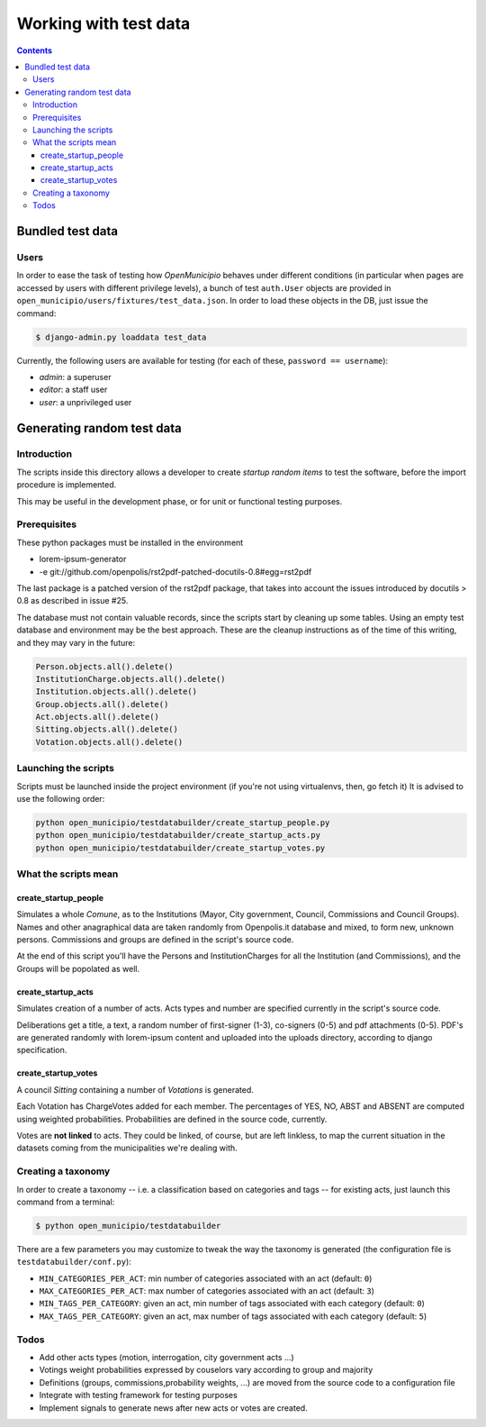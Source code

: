 ======================
Working with test data
======================

.. contents::


Bundled test data
=================

Users
-----

In order to ease the task of testing how *OpenMunicipio* behaves under different conditions (in particular when pages
are accessed by users with different privilege levels), a bunch of test ``auth.User`` objects are provided in
``open_municipio/users/fixtures/test_data.json``.  In order to load these objects in the DB, just issue the command:

.. sourcecode:: bash

   $ django-admin.py loaddata test_data 


Currently, the following users are available for testing (for each of these, ``password == username``):

* *admin*:  a superuser
* *editor*: a staff user
* *user*:   a unprivileged user


.. note

   Any dummy user objects needed for test purposes should be placed within the file
   ``open_municipio/users/fixtures/test_data.json``.  To generate the fixtures, use the command:

   .. sourcecode:: bash

    $ django-admin.py dumpdata --indent 4 > open_municipio/users/fixtures/test_data.json



Generating random test data
===========================

Introduction
------------
The scripts inside this directory allows a developer to create *startup random items* to 
test the software, before the import procedure is implemented.

This may be useful in the development phase, or for unit or functional testing purposes.

Prerequisites
-------------
These python packages must be installed in the environment

* lorem-ipsum-generator
* -e git://github.com/openpolis/rst2pdf-patched-docutils-0.8#egg=rst2pdf
 
The last package is a patched version of the rst2pdf package, that takes into account the issues introduced by 
docutils > 0.8 as described in issue #25.

The database must not contain valuable records, since the scripts start by cleaning up some tables.
Using an empty test database and environment may be the best approach.
These are the cleanup instructions as of the time of this writing, and they may vary in the future:

.. sourcecode:: python 

    Person.objects.all().delete()
    InstitutionCharge.objects.all().delete()
    Institution.objects.all().delete()
    Group.objects.all().delete()
    Act.objects.all().delete()
    Sitting.objects.all().delete()
    Votation.objects.all().delete()

Launching the scripts
---------------------
Scripts must be launched inside the project environment (if you're not using virtualenvs, then, go fetch it)
It is advised to use the following order:

.. sourcecode:: python 

    python open_municipio/testdatabuilder/create_startup_people.py
    python open_municipio/testdatabuilder/create_startup_acts.py
    python open_municipio/testdatabuilder/create_startup_votes.py

What the scripts mean
---------------------

create_startup_people
+++++++++++++++++++++
Simulates a whole *Comune*, as to the Institutions (Mayor, City government, Council, Commissions and Council Groups).
Names and other anagraphical data are taken randomly from Openpolis.it database and mixed, to form new, unknown persons.
Commissions and groups are defined in the script's source code.

At the end of this script you'll have the Persons and InstitutionCharges for all the Institution (and Commissions), 
and the Groups will be popolated as well.

create_startup_acts
+++++++++++++++++++
Simulates creation of a number of acts. Acts types and number are specified currently in the script's source code.

Deliberations get a title, a text, a random number of first-signer (1-3), co-signers (0-5) and pdf attachments (0-5).
PDF's are generated randomly with lorem-ipsum content and uploaded into the uploads directory, according to django specification.

create_startup_votes
++++++++++++++++++++
A council *Sitting* containing a number of *Votations* is generated.

Each Votation has ChargeVotes added for each member. The percentages of YES, NO, ABST and ABSENT are computed using
weighted probabilities. Probabilities are defined in the source code, currently.

Votes are **not linked** to acts. They could be linked, of course, but are left linkless, to map
the current situation in the datasets coming from the municipalities we're dealing with.


Creating a taxonomy
-------------------
In order to create a taxonomy -- i.e. a classification based on categories and tags -- for existing acts, just launch this command from a terminal:

.. sourcecode:: bash

   $ python open_municipio/testdatabuilder

There are a few parameters you may customize to tweak the way the taxonomy is generated (the configuration file is ``testdatabuilder/conf.py``):

* ``MIN_CATEGORIES_PER_ACT``: min number of categories associated with an act (default: ``0``)
* ``MAX_CATEGORIES_PER_ACT``: max number of categories associated with an act (default: ``3``)
* ``MIN_TAGS_PER_CATEGORY``: given an act, min number of tags associated with each category (default: ``0``)
* ``MAX_TAGS_PER_CATEGORY``: given an act, max number of tags associated with each category (default: ``5``)


Todos
-----

* Add other acts types (motion, interrogation, city government acts ...)
* Votings weight probabilities expressed by couselors vary according to group and majority
* Definitions (groups, commissions,probability weights, ...) are moved from the source code to a configuration file
* Integrate with testing framework for testing purposes
* Implement signals to generate news after new acts or votes are created.


